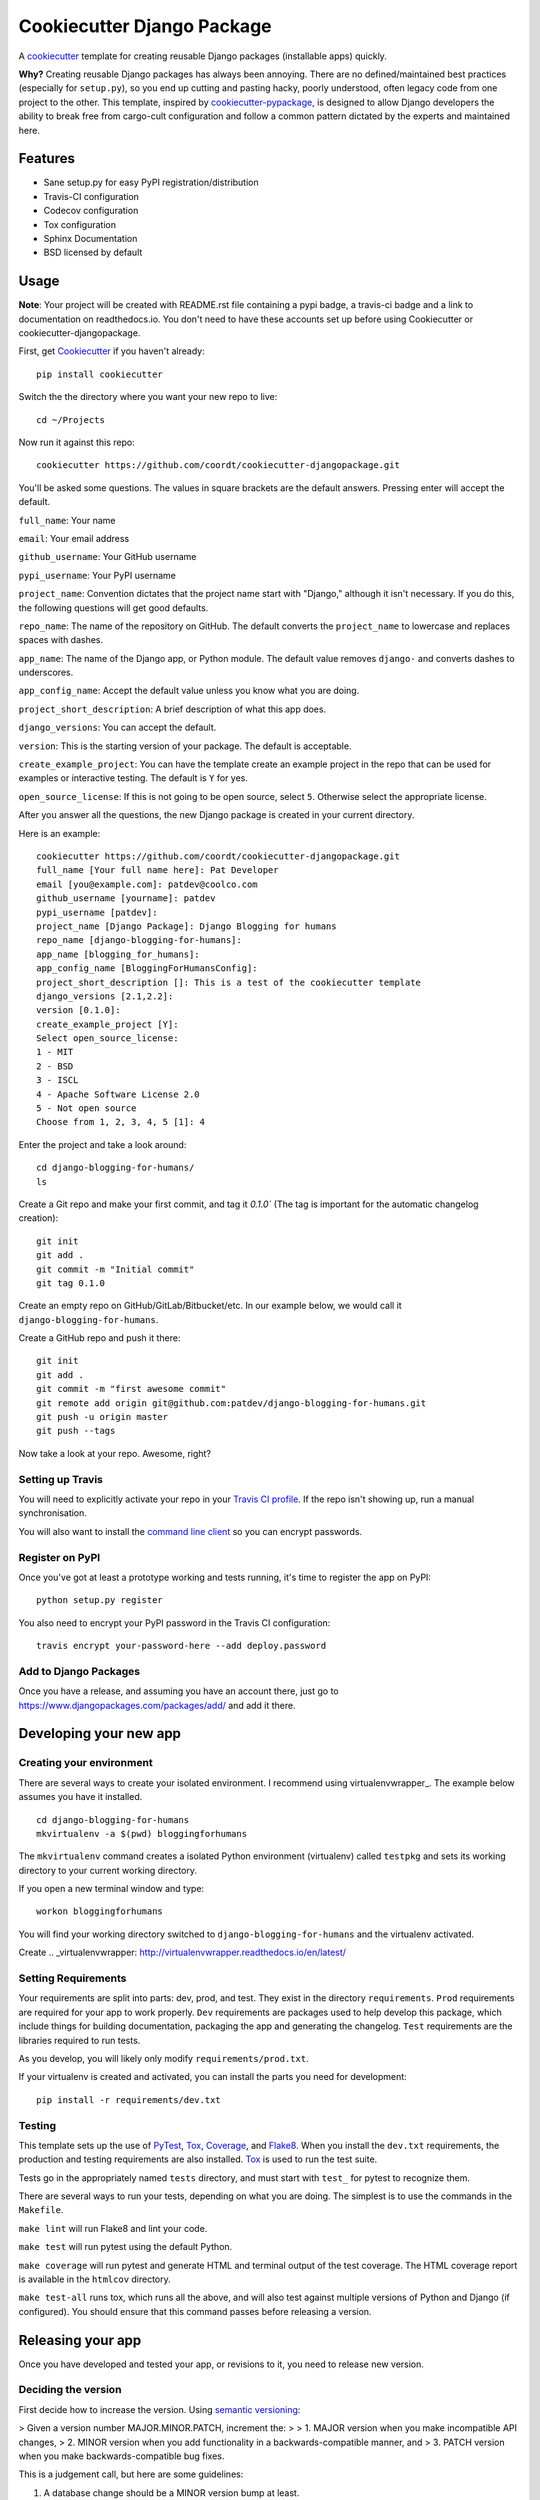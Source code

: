 ===========================
Cookiecutter Django Package
===========================

.. image:: https://travis-ci.org/coordt/cookiecutter-djangopackage.svg?branch=master
    :target: https://travis-ci.org/pcoordt/cookiecutter-djangopackage

A cookiecutter_ template for creating reusable Django packages (installable apps) quickly.

**Why?** Creating reusable Django packages has always been annoying. There are no defined/maintained
best practices (especially for ``setup.py``), so you end up cutting and pasting hacky, poorly understood,
often legacy code from one project to the other. This template, inspired by `cookiecutter-pypackage`_,
is designed to allow Django developers the ability to break free from cargo-cult configuration and follow
a common pattern dictated by the experts and maintained here.

.. _Cookiecutter: https://github.com/audreyr/cookiecutter
.. _cookiecutter-pypackage: https://github.com/audreyr/cookiecutter-pypackage

Features
--------

* Sane setup.py for easy PyPI registration/distribution
* Travis-CI configuration
* Codecov configuration
* Tox configuration
* Sphinx Documentation
* BSD licensed by default

Usage
-----

**Note**: Your project will be created with README.rst file containing a pypi badge, a travis-ci badge and a link to documentation on readthedocs.io. You don't need to have these accounts set up before using Cookiecutter or cookiecutter-djangopackage.

First, get Cookiecutter_ if you haven't already::

    pip install cookiecutter

Switch the the directory where you want your new repo to live::

    cd ~/Projects

Now run it against this repo::

    cookiecutter https://github.com/coordt/cookiecutter-djangopackage.git

You'll be asked some questions. The values in square brackets are the default answers. Pressing enter will accept the default.

``full_name``\ : Your name

``email``\ : Your email address

``github_username``\ : Your GitHub username

``pypi_username``\ : Your PyPI username

``project_name``\ : Convention dictates that the project name start with "Django," although it isn't necessary. If you do this, the following questions will get good defaults.

``repo_name``\ : The name of the repository on GitHub. The default converts the ``project_name`` to lowercase and replaces spaces with dashes.

``app_name``\ : The name of the Django app, or Python module. The default value removes ``django-`` and converts dashes to underscores.

``app_config_name``\ : Accept the default value unless you know what you are doing.

``project_short_description``\ : A brief description of what this app does.

``django_versions``\ : You can accept the default.

``version``\ : This is the starting version of your package. The default is acceptable.

``create_example_project``\ : You can have the template create an example project in the repo that can be used for examples or interactive testing. The default is ``Y`` for yes.

``open_source_license``\ : If this is not going to be open source, select ``5``\ . Otherwise select the appropriate license.

After you answer all the questions, the new Django package is created in your current directory.

Here is an example::

    cookiecutter https://github.com/coordt/cookiecutter-djangopackage.git
    full_name [Your full name here]: Pat Developer
    email [you@example.com]: patdev@coolco.com
    github_username [yourname]: patdev
    pypi_username [patdev]:
    project_name [Django Package]: Django Blogging for humans
    repo_name [django-blogging-for-humans]:
    app_name [blogging_for_humans]:
    app_config_name [BloggingForHumansConfig]:
    project_short_description []: This is a test of the cookiecutter template
    django_versions [2.1,2.2]:
    version [0.1.0]:
    create_example_project [Y]:
    Select open_source_license:
    1 - MIT
    2 - BSD
    3 - ISCL
    4 - Apache Software License 2.0
    5 - Not open source
    Choose from 1, 2, 3, 4, 5 [1]: 4

Enter the project and take a look around::

    cd django-blogging-for-humans/
    ls

Create a Git repo and make your first commit, and tag it `0.1.0`` (The tag is important for the automatic changelog creation)::

    git init
    git add .
    git commit -m "Initial commit"
    git tag 0.1.0

Create an empty repo on GitHub/GitLab/Bitbucket/etc. In our example below, we would call it ``django-blogging-for-humans``.

Create a GitHub repo and push it there::

    git init
    git add .
    git commit -m "first awesome commit"
    git remote add origin git@github.com:patdev/django-blogging-for-humans.git
    git push -u origin master
    git push --tags

Now take a look at your repo. Awesome, right?

Setting up Travis
~~~~~~~~~~~~~~~~~

You will need to explicitly activate your repo in your `Travis CI profile`_.
If the repo isn't showing up, run a manual synchronisation.

You will also want to install the `command line client`_ so you can encrypt passwords.

.. _Travis CI profile: https://travis-ci.org/profile/
.. _command line client: https://github.com/travis-ci/travis.rb#installation

Register on PyPI
~~~~~~~~~~~~~~~~

Once you've got at least a prototype working and tests running, it's time to register the app on PyPI::

    python setup.py register

You also need to encrypt your PyPI password in the Travis CI configuration::

    travis encrypt your-password-here --add deploy.password


Add to Django Packages
~~~~~~~~~~~~~~~~~~~~~~

Once you have a release, and assuming you have an account there,
just go to https://www.djangopackages.com/packages/add/ and add it there.


Developing your new app
-----------------------

Creating your environment
~~~~~~~~~~~~~~~~~~~~~~~~~

There are several ways to create your isolated environment. I recommend using virtualenvwrapper_\ . The example below assumes you have it installed.

::

    cd django-blogging-for-humans
    mkvirtualenv -a $(pwd) bloggingforhumans

The ``mkvirtualenv`` command creates a isolated Python environment (virtualenv) called ``testpkg`` and sets its working directory to your current working directory.

If you open a new terminal window and type::

    workon bloggingforhumans

You will find your working directory switched to ``django-blogging-for-humans`` and the virtualenv activated.

Create
.. _virtualenvwrapper: http://virtualenvwrapper.readthedocs.io/en/latest/

Setting Requirements
~~~~~~~~~~~~~~~~~~~~

Your requirements are split into parts: dev, prod, and test. They exist in the directory ``requirements``\ . ``Prod`` requirements are required for your app to work properly. ``Dev`` requirements are packages used to help develop this package, which include things for building documentation, packaging the app and generating the changelog. ``Test`` requirements are the libraries required to run tests.

As you develop, you will likely only modify ``requirements/prod.txt``\ .

If your virtualenv is created and activated, you can install the parts you need for development::

    pip install -r requirements/dev.txt

Testing
~~~~~~~

This template sets up the use of PyTest_, Tox_, Coverage_, and Flake8_. When you install the ``dev.txt`` requirements, the production and testing requirements are also installed. Tox_ is used to run the test suite.

Tests go in the appropriately named ``tests`` directory, and must start with ``test_`` for pytest to recognize them.

There are several ways to run your tests, depending on what you are doing. The simplest is to use the commands in the ``Makefile``\ .

``make lint`` will run Flake8 and lint your code.

``make test`` will run pytest using the default Python.

``make coverage`` will run pytest and generate HTML and terminal output of the test coverage. The HTML coverage report is available in the ``htmlcov`` directory.

``make test-all`` runs tox, which runs all the above, and will also test against multiple versions of Python and Django (if configured). You should ensure that this command passes before releasing a version.

.. _Tox: https://tox.readthedocs.io/en/latest/
.. _Pytest: https://docs.pytest.org/en/latest/
.. _Coverage: https://coverage.readthedocs.io/en/latest/
.. _Flake8: http://flake8.pycqa.org/en/latest/

Releasing your app
------------------

Once you have developed and tested your app, or revisions to it, you need to release new version.

Deciding the version
~~~~~~~~~~~~~~~~~~~~

First decide how to increase the version. Using `semantic versioning`_:

> Given a version number MAJOR.MINOR.PATCH, increment the:
>
> 1. MAJOR version when you make incompatible API changes,
> 2. MINOR version when you add functionality in a backwards-compatible manner, and
> 3. PATCH version when you make backwards-compatible bug fixes.

This is a judgement call, but here are some guidelines:

1. A database change should be a MINOR version bump at least.
2. If the PATCH version is getting above ``10``\ , as in ``1.0.14``\ , it is acceptable to do a MINOR version.
3. Dropping or adding support of a version of Python or Django should be at least a MINOR version.

.. _semantic versioning: https://semver.org/

Versioning and releasing
~~~~~~~~~~~~~~~~~~~~~~~~

Once you've decided how much of a version bump you are going to do, you will run one of three commands:

``make release-patch`` will automatically change the patch version, e.g. ``1.1.1`` to ``1.1.2``\ .

``make release-minor`` will automatically change the minor version, e.g. ``1.1.1`` to ``1.2.0``\ .

``make release-major`` will automatically change the major version, e.g. ``1.1.1`` to ``2.0.0``\ .

Each of these commands do several things:

1. Update the ``CHANGELOG.md`` file with the changes made since the last version, using the Git commit messages.
2. Increments the appropriate version number in the appropriate way.
3. Commits all the changes.
4. Creates a Git tag with the version number.
5. Pushes the repository and tags to the GitHub server.
6. Travis recognizes the new tag and publishes the package on PyPI
